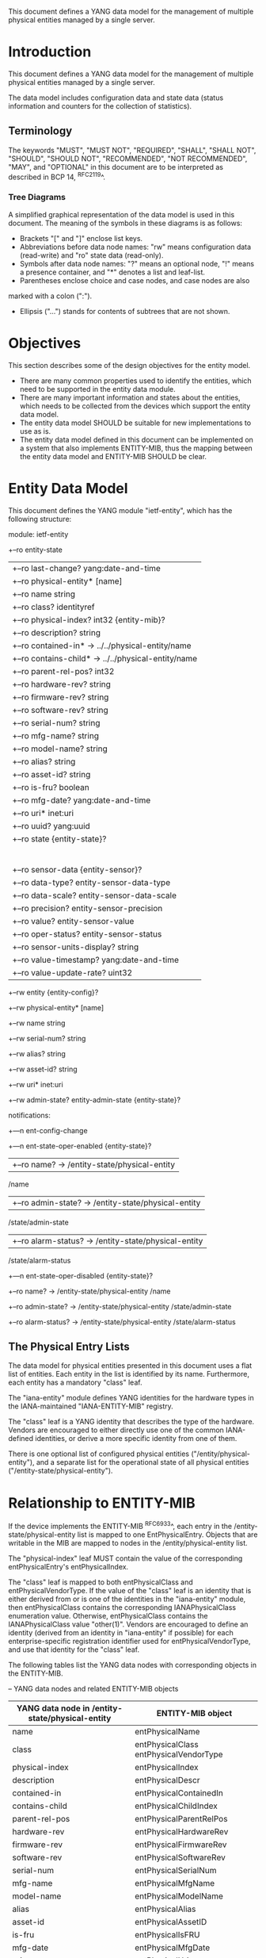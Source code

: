 # -*- org -*-

This document defines a YANG data model for the management of multiple
physical entities managed by a single server.

* Introduction

This document defines a YANG data model for the management of multiple
physical entities managed by a single server.

The data model includes configuration data and state data (status
information and counters for the collection of statistics).

** Terminology

The keywords "MUST", "MUST NOT", "REQUIRED", "SHALL", "SHALL NOT",
"SHOULD", "SHOULD NOT", "RECOMMENDED", "NOT RECOMMENDED", "MAY", and
"OPTIONAL" in this document are to be interpreted as described in BCP
14, ^RFC2119^.

*** Tree Diagrams

A simplified graphical representation of the data model is used in
this document.  The meaning of the symbols in these
diagrams is as follows:

- Brackets "[" and "]" enclose list keys.
- Abbreviations before data node names: "rw" means configuration
 data (read-write) and "ro" state data (read-only).
- Symbols after data node names: "?" means an optional node, "!" means
 a presence container, and "*" denotes a list and leaf-list.
- Parentheses enclose choice and case nodes, and case nodes are also
marked with a colon (":").
- Ellipsis ("...") stands for contents of subtrees that are not shown.

* Objectives

This section describes some of the design objectives for the entity
model.

- There are many common properties used to identify the entities,
  which need to be supported in the entity data module.
- There are many important information and states about the
  entities, which needs to be collected from the devices which
  support the entity data model.
- The entity data model SHOULD be suitable for new implementations
  to use as is.
- The entity data model defined in this document can be implemented
  on a system that also implements ENTITY-MIB, thus the mapping
  between the entity data model and ENTITY-MIB SHOULD be clear.

* Entity Data Model

This document defines the YANG module "ietf-entity", which has the
following structure:

  module: ietf-entity
     +--ro entity-state
     |  +--ro last-change?       yang:date-and-time
     |  +--ro physical-entity* [name]
     |     +--ro name                  string
     |     +--ro class?                identityref
     |     +--ro physical-index?       int32 {entity-mib}?
     |     +--ro description?          string
     |     +--ro contained-in*         -> ../../physical-entity/name
     |     +--ro contains-child*       -> ../../physical-entity/name
     |     +--ro parent-rel-pos?       int32
     |     +--ro hardware-rev?         string
     |     +--ro firmware-rev?         string
     |     +--ro software-rev?         string
     |     +--ro serial-num?           string
     |     +--ro mfg-name?             string
     |     +--ro model-name?           string
     |     +--ro alias?                string
     |     +--ro asset-id?             string
     |     +--ro is-fru?               boolean
     |     +--ro mfg-date?             yang:date-and-time
     |     +--ro uri*                  inet:uri
     |     +--ro uuid?                 yang:uuid
     |     +--ro state {entity-state}?
     |     |  +--ro state-last-changed?     yang:date-and-time
     |     |  +--ro admin-state?            entity-admin-state
     |     |  +--ro oper-state?             entity-oper-state
     |     |  +--ro usage-state?            entity-usage-state
     |     |  +--ro alarm-status?           entity-alarm-status
     |     |  +--ro standby-status?         entity-standby-status
     |     +--ro sensor-data {entity-sensor}?
     |        +--ro data-type?              entity-sensor-data-type
     |        +--ro data-scale?             entity-sensor-data-scale
     |        +--ro precision?              entity-sensor-precision
     |        +--ro value?                  entity-sensor-value
     |        +--ro oper-status?            entity-sensor-status
     |        +--ro sensor-units-display?   string
     |        +--ro value-timestamp?        yang:date-and-time
     |        +--ro value-update-rate?      uint32
     +--rw entity {entity-config}?
        +--rw physical-entity* [name]
           +--rw name           string
           +--rw serial-num?    string
           +--rw alias?         string
           +--rw asset-id?      string
           +--rw uri*           inet:uri
           +--rw admin-state?   entity-admin-state {entity-state}?

  notifications:
     +---n ent-config-change
     +---n ent-state-oper-enabled {entity-state}?
     |  +--ro name?           -> /entity-state/physical-entity
                                 /name
     |  +--ro admin-state?    -> /entity-state/physical-entity
                                 /state/admin-state
     |  +--ro alarm-status?   -> /entity-state/physical-entity
                                 /state/alarm-status
     +---n ent-state-oper-disabled {entity-state}?
        +--ro name?           -> /entity-state/physical-entity
                                 /name
        +--ro admin-state?    -> /entity-state/physical-entity
                                 /state/admin-state
        +--ro alarm-status?   -> /entity-state/physical-entity
                                 /state/alarm-status

** The Physical Entry Lists

The data model for physical entities presented in this document uses a
flat list of entities.  Each entity in the list is identified by its
name.  Furthermore, each entity has a mandatory "class" leaf.

The "iana-entity" module defines YANG identities for the
hardware types in the IANA-maintained "IANA-ENTITY-MIB" registry.

The "class" leaf is a YANG identity that describes the type of the
hardware.  Vendors are encouraged to either directly use one of the
common IANA-defined identities, or derive a more specific identity
from one of them.

There is one optional list of configured physical entities
("/entity/physical-entity"), and a separate list for the operational
state of all physical entities ("/entity-state/physical-entity").

* Relationship to ENTITY-MIB

If the device implements the ENTITY-MIB ^RFC6933^, each entry in the
/entity-state/physical-entity list is mapped to one EntPhysicalEntry.
Objects that are writable in the MIB are mapped to nodes in the
/entity/physical-entity list.

The "physical-index" leaf MUST contain the value of the corresponding
entPhysicalEntry's entPhysicalIndex.

The "class" leaf is mapped to both entPhysicalClass and
entPhysicalVendorType.  If the value of the "class" leaf is an
identity that is either derived from or is one of the identities in the
"iana-entity" module, then entPhysicalClass contains the corresponding
IANAPhysicalClass enumeration value.  Otherwise, entPhysicalClass
contains the IANAPhysicalClass value "other(1)".  Vendors are
encouraged to define an identity (derived from an identity in
"iana-entity" if possible) for each enterprise-specific registration
identifier used for entPhysicalVendorType, and use that identity for
the "class" leaf.

The following tables list the YANG data nodes with corresponding
objects in the ENTITY-MIB.

-- YANG data nodes and related ENTITY-MIB objects
| YANG data node in /entity-state/physical-entity | ENTITY-MIB object                      |
|-------------------------------------------------+----------------------------------------|
| name                                            | entPhysicalName                        |
| class                                           | entPhysicalClass entPhysicalVendorType |
| physical-index                                  | entPhysicalIndex                       |
| description                                     | entPhysicalDescr                       |
| contained-in                                    | entPhysicalContainedIn                 |
| contains-child                                  | entPhysicalChildIndex                  |
| parent-rel-pos                                  | entPhysicalParentRelPos                |
| hardware-rev                                    | entPhysicalHardwareRev                 |
| firmware-rev                                    | entPhysicalFirmwareRev                 |
| software-rev                                    | entPhysicalSoftwareRev                 |
| serial-num                                      | entPhysicalSerialNum                   |
| mfg-name                                        | entPhysicalMfgName                     |
| model-name                                      | entPhysicalModelName                   |
| alias                                           | entPhysicalAlias                       |
| asset-id                                        | entPhysicalAssetID                     |
| is-fru                                          | entPhysicalIsFRU                       |
| mfg-date                                        | entPhysicalMfgDate                     |
| uri                                             | entPhysicalUris                        |
| uuid                                            | entPhysicalUUID                        |

* Relationship to ENTITY-SENSOR-MIB

TBD relationship to ^RFC3433^.

* Relationship to ENTITY-STATE-MIB

TBD relationship to ^RFC4268^.

* Entity YANG Module

!! include-figure ietf-entity.yang extract-to="ietf-entity@2015-10-19.yang"

Move this to a separate document?:

!! include-figure iana-entity.yang extract-to="iana-entity@2015-10-19.yang"

* IANA Considerations @iana@

This document registers a URI in the IETF XML registry
^RFC3688^. Following the format in RFC 3688, the following
registration is requested to be made.

     URI: TBD

     Registrant Contact: The IESG.

     XML: N/A, the requested URI is an XML namespace.

This document registers a YANG module in the YANG Module Names
registry ^RFC6020^.

  name:         ietf-entity
  namespace:    TBD
  prefix:       ent
  reference:    RFC XXXX

* Security Considerations

TBD

* Acknowledgements

TBD

{{document:
    name ;
    ipr trust200902;
    category std;
    references entity-back.xml;
    title "A YANG Data Model for Entity Managemet";
    abbreviation "YANG Entity Management";
    contributor "author:Andy Bierman:YumaWorks:andy@yumaworks.com";
    contributor "author:Martin Bjorklund:Tail-f Systems:mbj@tail-f.com";
    contributoe "author:Jie Dong:Huawei Technologies:jie.dong@huawei.com";
    contributor "author:Dan Romascanu:Avaya:dromasca@avaya.com";
}}

